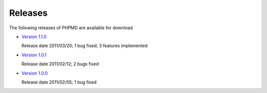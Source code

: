 ========
Releases
========

The following releases of PHPMD are available for download

- `Version 1.1.0`__

  Release date 2011/03/20; 1 bug fixed; 3 features implemented

- `Version 1.0.1`__

  Release date 2011/02/12; 2 bugs fixed

- `Version 1.0.0`__

  Release date 2011/02/05; 1 bug fixed

__ /download/releases/1.1.0/changelog.html
__ /download/releases/1.0.1/changelog.html
__ /download/releases/1.0.0/changelog.html

